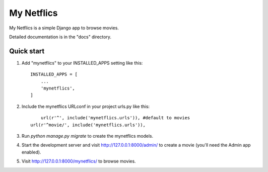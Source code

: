 =====
My Netflics
=====

My Netflics is a simple Django app to browse movies.

Detailed documentation is in the "docs" directory.

Quick start
-----------

1. Add "mynetflics" to your INSTALLED_APPS setting like this::

    INSTALLED_APPS = [
        ...
        'mynetflics',
    ]

2. Include the mynetflics URLconf in your project urls.py like this::

	url(r'^', include('mynetflics.urls')), #default to movies
    url(r'^movie/', include('mynetflics.urls')),

3. Run `python manage.py migrate` to create the mynetflics models.

4. Start the development server and visit http://127.0.0.1:8000/admin/
   to create a movie (you'll need the Admin app enabled).

5. Visit http://127.0.0.1:8000/mynetflics/ to browse movies.